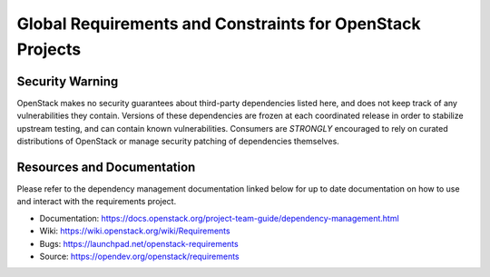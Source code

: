 ===========================================================
 Global Requirements and Constraints for OpenStack Projects
===========================================================

.. image:: https://governance.openstack.org/tc/badges/requirements.svg
    :target: https://governance.openstack.org/tc/reference/tags/index.html

Security Warning
================

OpenStack makes no security guarantees about third-party
dependencies listed here, and does not keep track of any
vulnerabilities they contain. Versions of these dependencies are
frozen at each coordinated release in order to stabilize upstream
testing, and can contain known vulnerabilities. Consumers are
*STRONGLY* encouraged to rely on curated distributions of OpenStack
or manage security patching of dependencies themselves.

Resources and Documentation
===========================

Please refer to the dependency management documentation linked below for up to
date documentation on how to use and interact with the requirements project.

- Documentation: https://docs.openstack.org/project-team-guide/dependency-management.html
- Wiki: https://wiki.openstack.org/wiki/Requirements
- Bugs: https://launchpad.net/openstack-requirements
- Source: https://opendev.org/openstack/requirements
